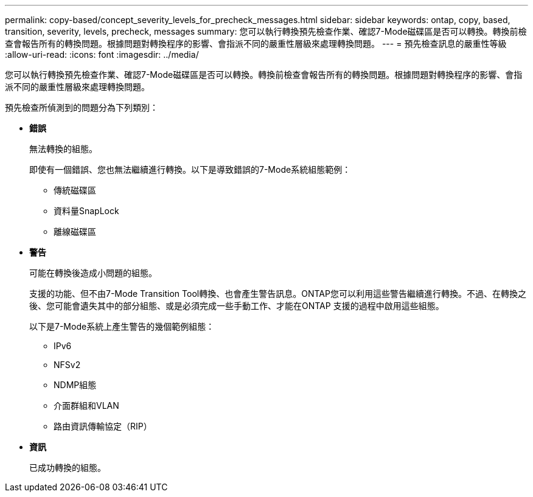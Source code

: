 ---
permalink: copy-based/concept_severity_levels_for_precheck_messages.html 
sidebar: sidebar 
keywords: ontap, copy, based, transition, severity, levels, precheck, messages 
summary: 您可以執行轉換預先檢查作業、確認7-Mode磁碟區是否可以轉換。轉換前檢查會報告所有的轉換問題。根據問題對轉換程序的影響、會指派不同的嚴重性層級來處理轉換問題。 
---
= 預先檢查訊息的嚴重性等級
:allow-uri-read: 
:icons: font
:imagesdir: ../media/


[role="lead"]
您可以執行轉換預先檢查作業、確認7-Mode磁碟區是否可以轉換。轉換前檢查會報告所有的轉換問題。根據問題對轉換程序的影響、會指派不同的嚴重性層級來處理轉換問題。

預先檢查所偵測到的問題分為下列類別：

* *錯誤*
+
無法轉換的組態。

+
即使有一個錯誤、您也無法繼續進行轉換。以下是導致錯誤的7-Mode系統組態範例：

+
** 傳統磁碟區
** 資料量SnapLock
** 離線磁碟區


* *警告*
+
可能在轉換後造成小問題的組態。

+
支援的功能、但不由7-Mode Transition Tool轉換、也會產生警告訊息。ONTAP您可以利用這些警告繼續進行轉換。不過、在轉換之後、您可能會遺失其中的部分組態、或是必須完成一些手動工作、才能在ONTAP 支援的過程中啟用這些組態。

+
以下是7-Mode系統上產生警告的幾個範例組態：

+
** IPv6
** NFSv2
** NDMP組態
** 介面群組和VLAN
** 路由資訊傳輸協定（RIP）


* *資訊*
+
已成功轉換的組態。


